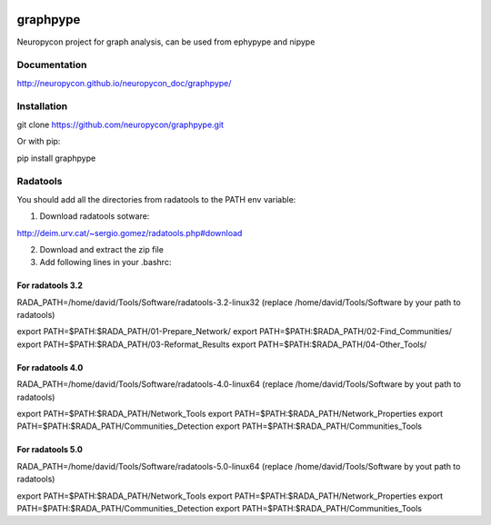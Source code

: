 .. image:: https://travis-ci.org/neuropycon/graphpype.svg?branch=master
    :target: https://travis-ci.org/neuropycon/graphpype

graphpype
=========

Neuropycon project for graph analysis, can be used from ephypype and nipype

Documentation
-------------

http://neuropycon.github.io/neuropycon_doc/graphpype/

Installation
------------

git clone https://github.com/neuropycon/graphpype.git

Or with pip:
    
pip install graphpype


Radatools
---------
You should add all the directories from radatools to the PATH env variable:

1. Download radatools sotware:

http://deim.urv.cat/~sergio.gomez/radatools.php#download

2. Download and extract the zip file

3. Add following lines in your .bashrc:

For radatools 3.2
******************
RADA_PATH=/home/david/Tools/Software/radatools-3.2-linux32
(replace /home/david/Tools/Software by your path to radatools)

export PATH=$PATH:$RADA_PATH/01-Prepare_Network/
export PATH=$PATH:$RADA_PATH/02-Find_Communities/
export PATH=$PATH:$RADA_PATH/03-Reformat_Results
export PATH=$PATH:$RADA_PATH/04-Other_Tools/

For radatools 4.0
*****************
RADA_PATH=/home/david/Tools/Software/radatools-4.0-linux64
(replace /home/david/Tools/Software by yout path to radatools)

export PATH=$PATH:$RADA_PATH/Network_Tools
export PATH=$PATH:$RADA_PATH/Network_Properties
export PATH=$PATH:$RADA_PATH/Communities_Detection 
export PATH=$PATH:$RADA_PATH/Communities_Tools


For radatools 5.0
*****************
RADA_PATH=/home/david/Tools/Software/radatools-5.0-linux64
(replace /home/david/Tools/Software by yout path to radatools)

export PATH=$PATH:$RADA_PATH/Network_Tools
export PATH=$PATH:$RADA_PATH/Network_Properties
export PATH=$PATH:$RADA_PATH/Communities_Detection 
export PATH=$PATH:$RADA_PATH/Communities_Tools



